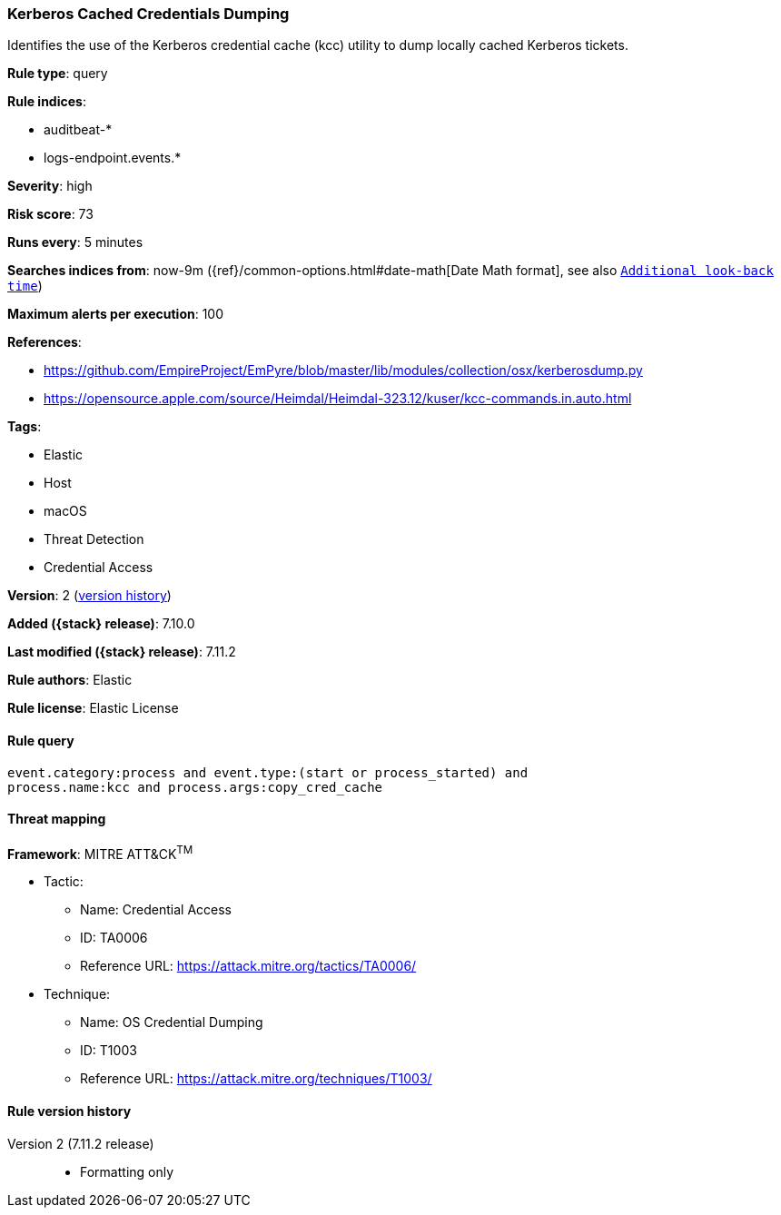 [[kerberos-cached-credentials-dumping]]
=== Kerberos Cached Credentials Dumping

Identifies the use of the Kerberos credential cache (kcc) utility to dump locally cached Kerberos tickets.

*Rule type*: query

*Rule indices*:

* auditbeat-*
* logs-endpoint.events.*

*Severity*: high

*Risk score*: 73

*Runs every*: 5 minutes

*Searches indices from*: now-9m ({ref}/common-options.html#date-math[Date Math format], see also <<rule-schedule, `Additional look-back time`>>)

*Maximum alerts per execution*: 100

*References*:

* https://github.com/EmpireProject/EmPyre/blob/master/lib/modules/collection/osx/kerberosdump.py
* https://opensource.apple.com/source/Heimdal/Heimdal-323.12/kuser/kcc-commands.in.auto.html

*Tags*:

* Elastic
* Host
* macOS
* Threat Detection
* Credential Access

*Version*: 2 (<<kerberos-cached-credentials-dumping-history, version history>>)

*Added ({stack} release)*: 7.10.0

*Last modified ({stack} release)*: 7.11.2

*Rule authors*: Elastic

*Rule license*: Elastic License

==== Rule query


[source,js]
----------------------------------
event.category:process and event.type:(start or process_started) and
process.name:kcc and process.args:copy_cred_cache
----------------------------------

==== Threat mapping

*Framework*: MITRE ATT&CK^TM^

* Tactic:
** Name: Credential Access
** ID: TA0006
** Reference URL: https://attack.mitre.org/tactics/TA0006/
* Technique:
** Name: OS Credential Dumping
** ID: T1003
** Reference URL: https://attack.mitre.org/techniques/T1003/

[[kerberos-cached-credentials-dumping-history]]
==== Rule version history

Version 2 (7.11.2 release)::
* Formatting only

